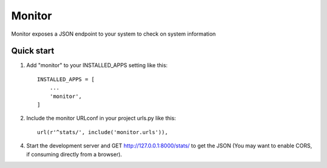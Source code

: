 =====
Monitor
=====

Monitor exposes a JSON endpoint to your system to check on system information


Quick start
-----------

1. Add "monitor" to your INSTALLED_APPS setting like this::

    INSTALLED_APPS = [
        ...
        'monitor',
    ]

2. Include the monitor URLconf in your project urls.py like this::

    url(r'^stats/', include('monitor.urls')),

4. Start the development server and GET http://127.0.0.1:8000/stats/
   to get the JSON (You may want to enable CORS, if consuming directly from a browser).
